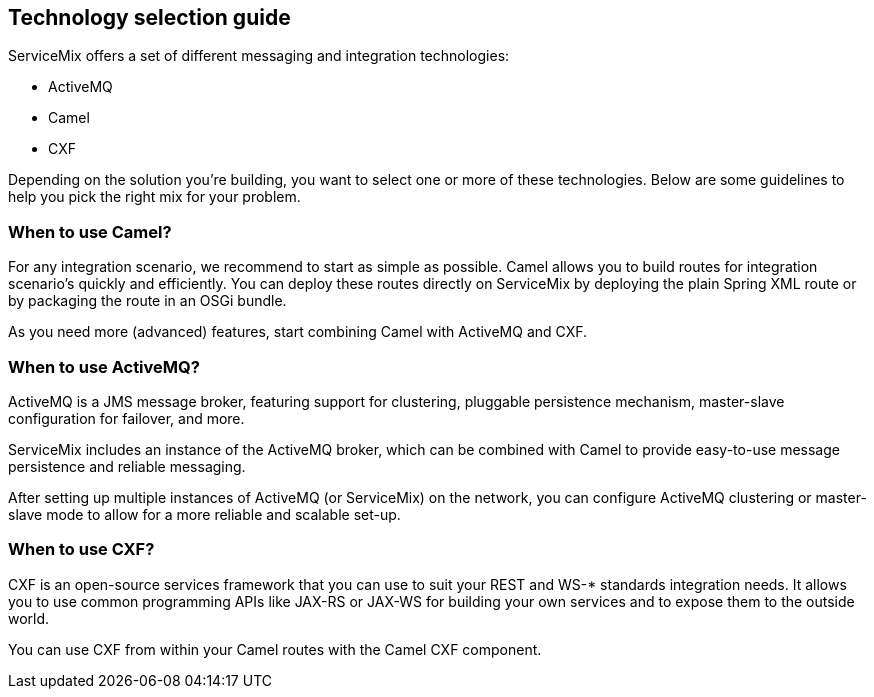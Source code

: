 //
// Licensed under the Apache License, Version 2.0 (the "License");
// you may not use this file except in compliance with the License.
// You may obtain a copy of the License at
//
//      http://www.apache.org/licenses/LICENSE-2.0
//
// Unless required by applicable law or agreed to in writing, software
// distributed under the License is distributed on an "AS IS" BASIS,
// WITHOUT WARRANTIES OR CONDITIONS OF ANY KIND, either express or implied.
// See the License for the specific language governing permissions and
// limitations under the License.
//

== Technology selection guide

ServiceMix offers a set of different messaging and integration technologies:

* ActiveMQ
* Camel
* CXF

Depending on the solution you're building, you want to select one or more of these technologies.  Below are some guidelines to help
you pick the right mix for your problem.

=== When to use Camel?

For any integration scenario, we recommend to start as simple as possible.  Camel allows you to build routes for integration
scenario's quickly and efficiently.  You can deploy these routes directly on ServiceMix by deploying the plain Spring XML route or
by packaging the route in an OSGi bundle.

As you need more (advanced) features, start combining Camel with ActiveMQ and CXF.

=== When to use ActiveMQ?

ActiveMQ is a JMS message broker, featuring support for clustering, pluggable persistence mechanism, master-slave configuration for
failover, and more.

ServiceMix includes an instance of the ActiveMQ broker, which can be combined with Camel to provide easy-to-use message persistence
and reliable messaging.

After setting up multiple instances of ActiveMQ (or ServiceMix) on the network, you can configure ActiveMQ clustering or
master-slave mode to allow for a more reliable and scalable set-up.

=== When to use CXF?

CXF is an open-source services framework that you can use to suit your REST and WS-* standards integration needs.  It allows you to
use common programming APIs like JAX-RS or JAX-WS for building your own services and to expose them to the outside world.

You can use CXF from within your Camel routes with the Camel CXF component.

